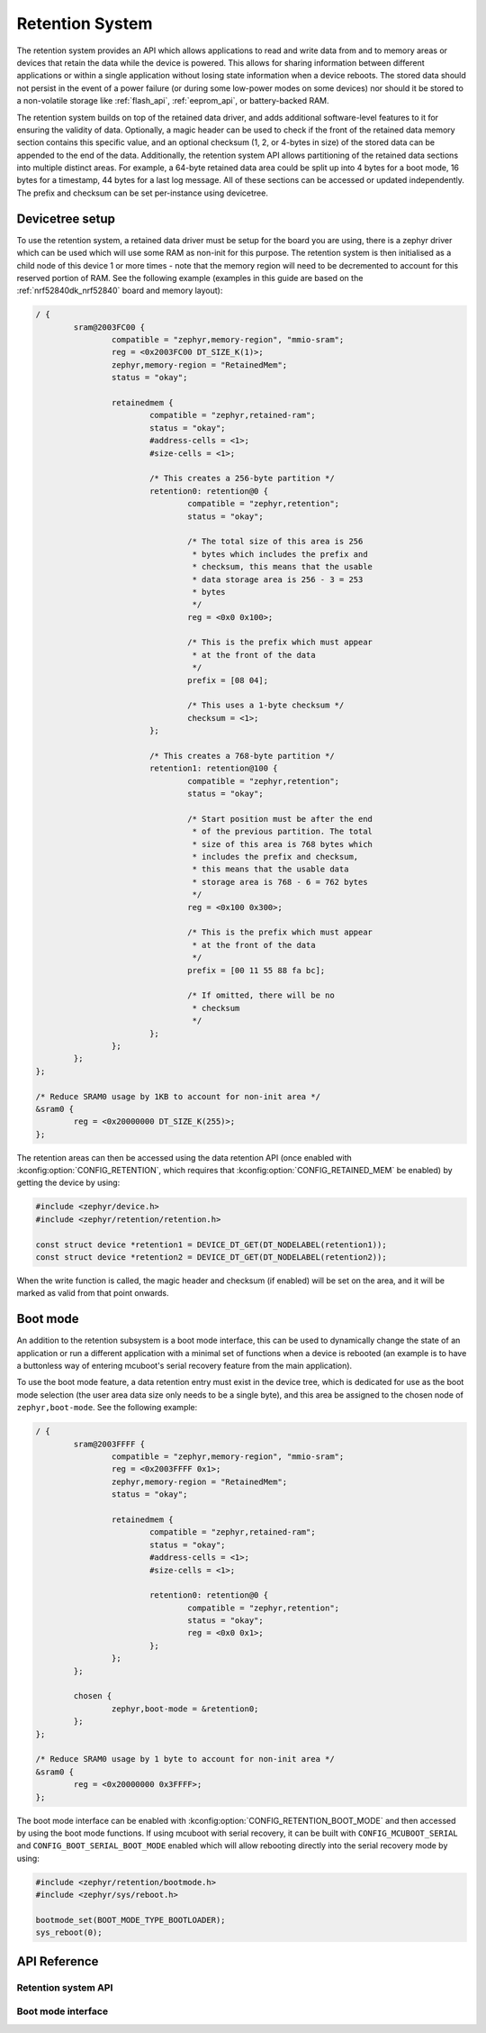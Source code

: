 .. _retention_api:

Retention System
################

The retention system provides an API which allows applications to read and
write data from and to memory areas or devices that retain the data while the
device is powered. This allows for sharing information between different
applications or within a single application without losing state information
when a device reboots. The stored data should not persist in the event of a
power failure (or during some low-power modes on some devices) nor should it be
stored to a non-volatile storage like :ref:`flash_api`, :ref:`eeprom_api`, or
battery-backed RAM.

The retention system builds on top of the retained data driver, and adds
additional software-level features to it for ensuring the validity of data.
Optionally, a magic header can be used to check if the front of
the retained data memory section contains this specific value, and an optional
checksum (1, 2, or 4-bytes in size) of the stored data can be appended to the
end of the data. Additionally, the retention system API allows partitioning of
the retained data sections into multiple distinct areas. For example, a 64-byte
retained data area could be split up into 4 bytes for a boot mode, 16 bytes for
a timestamp, 44 bytes for a last log message. All of these sections can be
accessed or updated independently. The prefix and checksum can be set
per-instance using devicetree.

Devicetree setup
****************

To use the retention system, a retained data driver must be setup for the board
you are using, there is a zephyr driver which can be used which will use some
RAM as non-init for this purpose. The retention system is then initialised as a
child node of this device 1 or more times - note that the memory region will
need to be decremented to account for this reserved portion of RAM. See the
following example (examples in this guide are based on the
:ref:`nrf52840dk_nrf52840` board and memory layout):

.. code-block:: devicetree

	/ {
		sram@2003FC00 {
			compatible = "zephyr,memory-region", "mmio-sram";
			reg = <0x2003FC00 DT_SIZE_K(1)>;
			zephyr,memory-region = "RetainedMem";
			status = "okay";

			retainedmem {
				compatible = "zephyr,retained-ram";
				status = "okay";
				#address-cells = <1>;
				#size-cells = <1>;

				/* This creates a 256-byte partition */
				retention0: retention@0 {
					compatible = "zephyr,retention";
					status = "okay";

					/* The total size of this area is 256
					 * bytes which includes the prefix and
					 * checksum, this means that the usable
					 * data storage area is 256 - 3 = 253
					 * bytes
					 */
					reg = <0x0 0x100>;

					/* This is the prefix which must appear
					 * at the front of the data
					 */
					prefix = [08 04];

					/* This uses a 1-byte checksum */
					checksum = <1>;
				};

				/* This creates a 768-byte partition */
				retention1: retention@100 {
					compatible = "zephyr,retention";
					status = "okay";

					/* Start position must be after the end
					 * of the previous partition. The total
					 * size of this area is 768 bytes which
					 * includes the prefix and checksum,
					 * this means that the usable data
					 * storage area is 768 - 6 = 762 bytes
					 */
					reg = <0x100 0x300>;

					/* This is the prefix which must appear
					 * at the front of the data
					 */
					prefix = [00 11 55 88 fa bc];

					/* If omitted, there will be no
					 * checksum
					 */
				};
			};
		};
	};

	/* Reduce SRAM0 usage by 1KB to account for non-init area */
	&sram0 {
		reg = <0x20000000 DT_SIZE_K(255)>;
	};

The retention areas can then be accessed using the data retention API (once
enabled with :kconfig:option:`CONFIG_RETENTION`, which requires that
:kconfig:option:`CONFIG_RETAINED_MEM` be enabled) by getting the device by
using:

.. code-block:: C

	#include <zephyr/device.h>
	#include <zephyr/retention/retention.h>

	const struct device *retention1 = DEVICE_DT_GET(DT_NODELABEL(retention1));
	const struct device *retention2 = DEVICE_DT_GET(DT_NODELABEL(retention2));

When the write function is called, the magic header and checksum (if enabled)
will be set on the area, and it will be marked as valid from that point
onwards.

.. _boot_mode_api:

Boot mode
*********

An addition to the retention subsystem is a boot mode interface, this can be
used to dynamically change the state of an application or run a different
application with a minimal set of functions when a device is rebooted (an
example is to have a buttonless way of entering mcuboot's serial recovery
feature from the main application).

To use the boot mode feature, a data retention entry must exist in the device
tree, which is dedicated for use as the boot mode selection (the user area data
size only needs to be a single byte), and this area be assigned to the chosen
node of ``zephyr,boot-mode``. See the following example:

.. code-block:: devicetree

	/ {
		sram@2003FFFF {
			compatible = "zephyr,memory-region", "mmio-sram";
			reg = <0x2003FFFF 0x1>;
			zephyr,memory-region = "RetainedMem";
			status = "okay";

			retainedmem {
				compatible = "zephyr,retained-ram";
				status = "okay";
				#address-cells = <1>;
				#size-cells = <1>;

				retention0: retention@0 {
					compatible = "zephyr,retention";
					status = "okay";
					reg = <0x0 0x1>;
				};
			};
		};

		chosen {
			zephyr,boot-mode = &retention0;
		};
	};

	/* Reduce SRAM0 usage by 1 byte to account for non-init area */
	&sram0 {
		reg = <0x20000000 0x3FFFF>;
	};

The boot mode interface can be enabled with
:kconfig:option:`CONFIG_RETENTION_BOOT_MODE` and then accessed by using the
boot mode functions. If using mcuboot with serial recovery, it can be built
with ``CONFIG_MCUBOOT_SERIAL`` and ``CONFIG_BOOT_SERIAL_BOOT_MODE`` enabled
which will allow rebooting directly into the serial recovery mode by using:

.. code-block:: C

	#include <zephyr/retention/bootmode.h>
	#include <zephyr/sys/reboot.h>

	bootmode_set(BOOT_MODE_TYPE_BOOTLOADER);
	sys_reboot(0);

API Reference
*************

Retention system API
====================

.. doxygengroup:: retention_api

Boot mode interface
===================

.. doxygengroup:: boot_mode_interface
